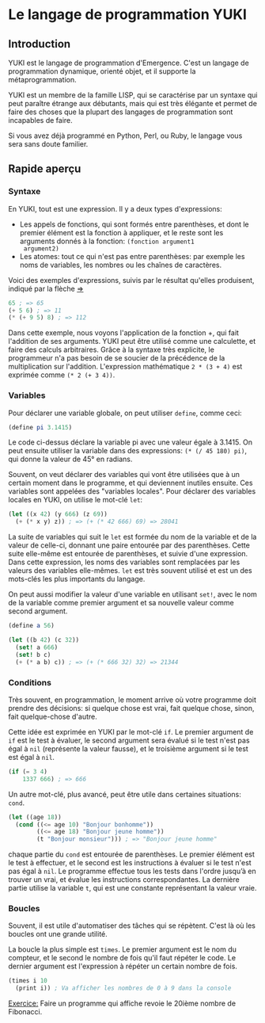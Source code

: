 * Le langage de programmation YUKI
** Introduction
   YUKI est le langage de programmation d'Emergence. C'est un langage
   de programmation dynamique, orienté objet, et il supporte la
   métaprogrammation.

   YUKI est un membre de la famille LISP, qui se caractérise par un
   syntaxe qui peut paraître étrange aux débutants, mais qui est très
   élégante et permet de faire des choses que la plupart des langages
   de programmation sont incapables de faire.

   Si vous avez déjà programmé en Python, Perl, ou Ruby, le langage
   vous sera sans doute familier.

** Rapide aperçu
*** Syntaxe
	En YUKI, tout est une expression. Il y a deux types d'expressions:
	- Les appels de fonctions, qui sont formés entre parenthèses, et
      dont le premier élément est la fonction à appliquer, et le reste
      sont les arguments donnés à la fonction: =(fonction argument1
      argument2)=
	- Les atomes: tout ce qui n'est pas entre parenthèses: par exemple
      les noms de variables, les nombres ou les chaînes de caractères.

	Voici des exemples d'expressions, suivis par le résultat qu'elles
	produisent, indiqué par la flèche _=>_

#+begin_src scheme
  65 ; => 65
  (+ 5 6) ; => 11
  (* (+ 9 5) 8) ; => 112
#+end_src

	Dans cette exemple, nous voyons l'application de la fonction +,
	qui fait l'addition de ses arguments. YUKI peut être utilisé comme
	une calculette, et faire des calculs arbitraires. Grâce à la
	syntaxe très explicite, le programmeur n'a pas besoin de se
	soucier de la précédence de la multiplication sur
	l'addition. L'expression mathématique =2 * (3 + 4)= est exprimée
	comme =(* 2 (+ 3 4))=.

*** Variables
	Pour déclarer une variable globale, on peut utiliser ~define~, comme
	ceci:

#+begin_src scheme
  (define pi 3.1415)
#+end_src

	Le code ci-dessus déclare la variable pi avec une valeur égale à
	3.1415. On peut ensuite utiliser la variable dans des expressions:
	~(* (/ 45 180) pi)~, qui donne la valeur de 45° en radians.

	Souvent, on veut déclarer des variables qui vont être utilisées
	que à un certain moment dans le programme, et qui deviennent
	inutiles ensuite. Ces variables sont appelées des "variables
	locales". Pour déclarer des variables locales en YUKI, on utilise
	le mot-clé ~let~:

#+begin_src scheme
  (let ((x 42) (y 666) (z 69))
	(+ (* x y) z)) ; => (+ (* 42 666) 69) => 28041
#+end_src

	La suite de variables qui suit le ~let~ est formée du nom de la
	variable et de la valeur de celle-ci, donnant une paire entourée
	par des parenthèses. Cette suite elle-même est entourée de
	parenthèses, et suivie d'une expression. Dans cette expression,
	les noms des variables sont remplacées par les valeurs des
	variables elle-mêmes. ~let~ est très souvent utilisé et est un des
	mots-clés les plus importants du langage.

	On peut aussi modifier la valeur d'une variable en utilisant ~set!~,
	avec le nom de la variable comme premier argument et sa nouvelle
	valeur comme second argument.

#+begin_src scheme
  (define a 56)

  (let ((b 42) (c 32))
	(set! a 666)
	(set! b c)
	(+ (* a b) c)) ; => (+ (* 666 32) 32) => 21344
#+end_src

*** Conditions
	Très souvent, en programmation, le moment arrive où votre
	programme doit prendre des décisions: si quelque chose est vrai,
	fait quelque chose, sinon, fait quelque-chose d'autre.

	Cette idée est exprimée en YUKI par le mot-clé ~if~. Le premier
	argument de ~if~ est le test à évaluer, le second argument sera
	évalué si le test n'est pas égal à ~nil~ (représente la valeur
	fausse), et le troisième argument si le test est égal à ~nil~.

#+begin_src scheme
  (if (= 3 4)
	  1337 666) ; => 666
#+end_src

	Un autre mot-clé, plus avancé, peut être utile dans certaines
	situations: ~cond~.

#+begin_src scheme
  (let ((age 18))
	(cond ((<= age 10) "Bonjour bonhomme"))
		  ((<= age 18) "Bonjour jeune homme"))
          (t "Bonjour monsieur"))) ; => "Bonjour jeune homme"
#+end_src

	chaque partie du ~cond~ est entourée de parenthèses. Le premier
	élément est le test à effectuer, et le second est les instructions
	à évaluer si le test n'est pas égal à ~nil~. Le programme effectue
	tous les tests dans l'ordre jusqu’à en trouver un vrai, et évalue
	les instructions correspondantes. La dernière partie utilise la
	variable ~t~, qui est une constante représentant la valeur vraie.

*** Boucles
	Souvent, il est utile d'automatiser des tâches qui se
	répètent. C'est là où les boucles ont une grande utilité.

	La boucle la plus simple est ~times~. Le premier argument est le nom
	du compteur, et le second le nombre de fois qu'il faut répéter le
	code. Le dernier argument est l'expression à répéter un certain
	nombre de fois.

#+begin_src scheme
  (times i 10
	(print i)) ; Va afficher les nombres de 0 à 9 dans la console
#+end_src

	_Exercice:_ Faire un programme qui affiche revoie le 20ième nombre
	de Fibonacci.
